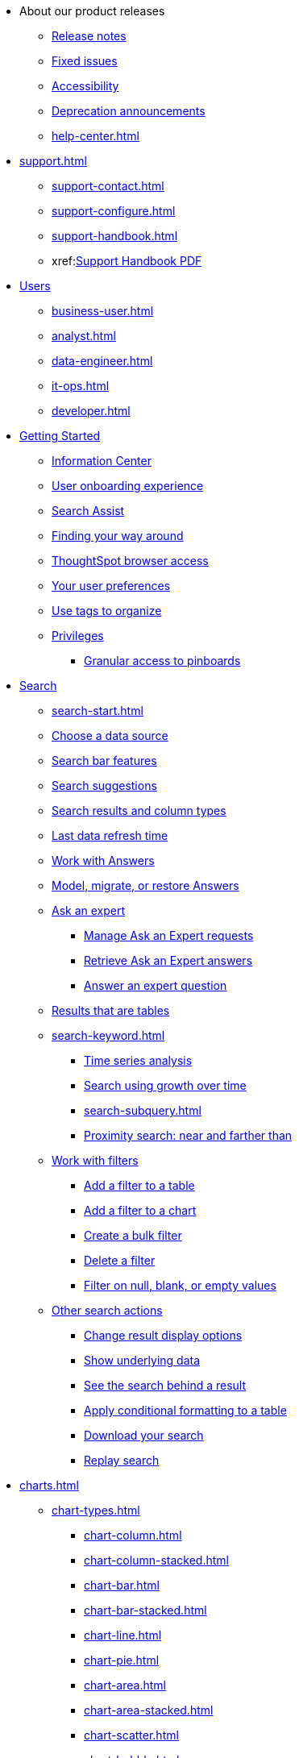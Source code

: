 * About our product releases
** xref:notes.adoc[Release notes]
** xref:fixed.adoc[Fixed issues]
** xref:accessibility.adoc[Accessibility]
** xref:deprecation.adoc[Deprecation announcements]
** xref:help-center.adoc[]

* xref:support.adoc[]
** xref:support-contact.adoc[]
** xref:support-configure.adoc[]
** xref:support-handbook.adoc[]
** xref:link:{attachmentsdir}/support-handbook.pdf[Support Handbook+++&nbsp;<span class="badge badge-pdf">PDF</span>+++]

* xref:users.adoc[Users]
** xref:business-user.adoc[]
** xref:analyst.adoc[]
** xref:data-engineer.adoc[]
** xref:it-ops.adoc[]
** xref:developer.adoc[]

* xref:getting-started.adoc[Getting Started]
** xref:information-center.adoc[Information Center]
** xref:user-onboarding-experience.adoc[User onboarding experience]
** xref:search-assist.adoc[Search Assist]
** xref:navigating-thoughtspot.adoc[Finding your way around]
** xref:accessing.adoc[ThoughtSpot browser access]
** xref:user-profile.adoc[Your user preferences]
** xref:tags.adoc[Use tags to organize]
** xref:privileges-end-user.adoc[Privileges]
*** xref:pinboard-granular-permission.adoc[Granular access to pinboards]

* xref:search.adoc[Search]
** xref:search-start.adoc[]
** xref:search-choose-data-source.adoc[Choose a data source]
** xref:search-bar.adoc[Search bar features]
** xref:search-suggestion.adoc[Search suggestions]
** xref:search-columns.adoc[Search results and column types]
** xref:search-data-refresh-time.adoc[Last data refresh time]
** xref:answers.adoc[Work with Answers]
** xref:tml-answers.adoc[Model, migrate, or restore Answers]
** xref:expert-ask.adoc[Ask an expert]
*** xref:expert-manage-requests.adoc[Manage Ask an Expert requests]
*** xref:expert-answer-get.adoc[Retrieve Ask an Expert answers]
*** xref:expert-answer.adoc[Answer an expert question]
** xref:chart-table.adoc[Results that are tables]

** xref:search-keyword.adoc[]
*** xref:search-time.adoc[Time series analysis]
*** xref:search-growth.adoc[Search using growth over time]
*** xref:search-subquery.adoc[]
*** xref:search-proximity.adoc[Proximity search: near and farther than]
** xref:filters.adoc[Work with filters]
*** xref:filter-chart-table.adoc[Add a filter to a table]
*** xref:filter-chart.adoc[Add a filter to a chart]
*** xref:filter-bulk.adoc[Create a bulk filter]
*** xref:filter-delete.adoc[Delete a filter]
*** xref:filter-null.adoc[Filter on null, blank, or empty values]
** xref:search-actions.adoc[Other search actions]
*** xref:chart-table-change.adoc[Change result display options]
*** xref:show-underlying-data.adoc[Show underlying data]
*** xref:search-drill-down.adoc[See the search behind a result]
*** xref:search-conditional-formatting.adoc[Apply conditional formatting to a table]
*** xref:search-download.adoc[Download your search]
*** xref:search-replay.adoc[Replay search]

* xref:charts.adoc[]
** xref:chart-types.adoc[]
*** xref:chart-column.adoc[]
*** xref:chart-column-stacked.adoc[]
*** xref:chart-bar.adoc[]
*** xref:chart-bar-stacked.adoc[]
*** xref:chart-line.adoc[]
*** xref:chart-pie.adoc[]
*** xref:chart-area.adoc[]
*** xref:chart-area-stacked.adoc[]
*** xref:chart-scatter.adoc[]
*** xref:chart-bubble.adoc[]
*** xref:chart-pareto.adoc[]
*** xref:chart-waterfall.adoc[]
*** xref:chart-treemap.adoc[]
*** xref:chart-heatmap.adoc[]
*** xref:chart-line-column.adoc[]
*** xref:chart-line-column-stacked.adoc[]
*** xref:chart-funnel.adoc[]
*** xref:chart-geo.adoc[]
**** xref:chart-geo-area.adoc[]
**** xref:chart-geo-bubble.adoc[]
**** xref:chart-geo-heatmap.adoc[]
*** xref:chart-pivot-table.adoc[Pivot table]
*** xref:chart-sankey.adoc[Sankey charts]
*** xref:chart-radar.adoc[Radar charts]
*** xref:chart-candlestick.adoc[Candlestick charts]

** xref:chart-change.adoc[Changing charts]
*** xref:chart-axes-options.adoc[Change axes options]
*** xref:chart-column-configure.adoc[Configure the columns]
*** xref:chart-column-axis-rename.adoc[Rename columns and axes]
*** xref:chart-x-axis.adoc[Reorder the labels]
*** xref:chart-y-axis.adoc[Set the y-axis range]
*** xref:chart-column-visibility.adoc[Hide and show values]
*** xref:chart-high-cardinality.adoc[Charts and tables with a very large number of data values]
*** xref:chart-color-change.adoc[Change chart colors]
*** xref:chart-data-labels.adoc[Show data labels]
*** xref:chart-data-markers.adoc[Show data markers]
*** xref:chart-regression-line.adoc[Add regression lines]
*** xref:chart-gridlines.adoc[Display gridlines]
*** xref:chart-lock-type.adoc[Disable automatic selection of chart type]
*** xref:chart-zoom.adoc[Zoom into a chart]

* xref:formulas.adoc[Formulas]
** xref:formula-add.adoc[Add a formula to search]
** xref:formula-answer-edit.adoc[View or edit a formula in a search]

** xref:formulas-aggregation.adoc[Aggregate formulas]
*** xref:formulas-cumulative.adoc[Cumulative functions]
*** xref:formulas-moving.adoc[Moving functions]
*** xref:formulas-aggregation-flexible.adoc[Flexible aggregation functions]
*** xref:formulas-aggregation-group.adoc[Grouping functions]
*** xref:formulas-aggregation-filtered.adoc[Filtered aggregation functions]
** xref:formulas-conversion.adoc[Conversion functions]
** xref:formulas-date.adoc[Date functions]
** xref:formulas-simple-operations.adoc[Simple number calculations]
** xref:formulas-percent.adoc[Percent calculations]
** xref:formulas-logical-operations.adoc[Formula operators]
** xref:formulas-nested.adoc[Nested formulas]
** xref:formulas-chasm-trap.adoc[Formulas for chasm traps]

* xref:pinboards.adoc[Pinboards]
** xref:pinboard-follow.adoc[Follow a pinboard]
** xref:pinboard-layout-edit.adoc[Edit a pinboard]
** xref:pinboard-filters.adoc[Pinboard filters]
** xref:pinboard-filters-linked.adoc[Linked Pinboard filters]
** xref:pinboard-filters-selective.adoc[Selective Pinboard filters]
** xref:answer-explorer.adoc[Answer Explorer]
** xref:pinboard-schedule.adoc[Schedule a pinboard job]
** xref:pinboard-search.adoc[Search actions within a pinboard]
** xref:pinboard-visualization-delete.adoc[]
** xref:pinboard-copy.adoc[Copy a pinboard]
** xref:pinboard-link-copy.adoc[Copy a pinboard or visualization link]
** xref:pinboard-chart-reset.adoc[Reset a pinboard or visualization]
** xref:pinboard-slideshow.adoc[Present a pinboard as a slideshow]
** xref:pinboard-download-pdf.adoc[Download as PDF]
** xref:pinboard-request-access.adoc[]
** xref:tml-pinboards.adoc[Model, migrate, or restore Pinboards]
* xref:r-thoughtspot.adoc[Custom R in ThoughtSpot]
** xref:r-scripts.adoc[Create and share R scripts]
** xref:r-scripts-run.adoc[Run prebuilt R scripts on answers]
** xref:r-answers-save-share.adoc[Save and share R visualizations]

* xref:spotiq.adoc[SpotIQ]
** xref:spotiq-best.adoc[Best practices]
** xref:spotiq-monitor-headlines.adoc[Monitor Headlines]
** xref:spotiq-comparative.adoc[Comparative Analysis]
** xref:spotiq-custom.adoc[Custom SpotIQ analysis]
** xref:spotiq-r.adoc[Advanced R customizations]
** xref:spotiq-feedback.adoc[Insight feedback]
** xref:spotiq-preferences.adoc[SpotIQ preferences]

* xref:data-sources.adoc[Work with data]
** xref:data-import-ui.adoc[Append data through the UI]
** xref:data-profile.adoc[View a data profile]
** xref:locale.adoc[Set your ThoughtSpot locale]
** xref:sharing.adoc[Share your work]
*** xref:share-pinboards.adoc[Share a pinboard]
*** xref:share-answers.adoc[Share answers]
*** xref:share-user-imported-data.adoc[Share uploaded data]
*** xref:share-request-access.adoc[Request access]
*** xref:share-revoke-access.adoc[Revoke access (unshare)]

* xref:administration.adoc[Administration]
** xref:admin-sign-in.adoc[]
** xref:admin-portal.adoc[Admin Console]
*** xref:admin-portal-users.adoc[Managing users]
*** xref:admin-portal-groups.adoc[Managing groups]
*** xref:admin-portal-authentication-local.adoc[Local authentication]
*** xref:admin-portal-authentication-saml.adoc[Authentication through SAML]
*** xref:admin-portal-authentication-active-directory.adoc[Authentication through Active Directory]
*** xref:admin-portal-ssl-configure.adoc[Configure SSL]
*** xref:admin-portal-reverse-ssh-tunnel.adoc[Configure a reverse SSH tunnel]
*** xref:login-console.adoc[Log into the Linux shell using SSH]
*** xref:admin-portal-smtp-configure.adoc[Set the relay host for SMTP (email)]
*** xref:admin-portal-customize-help.adoc[Customize ThoughtSpot Help]
//*** xref:admin-portal-customize-actions-menu.adoc[Customize actions] (remove)
*** xref:admin-portal-style-customization.adoc[Style customization]
*** xref:admin-portal-onboarding-email-settings.adoc[Email and onboarding settings]
*** xref:admin-portal-search-spotiq-settings.adoc[Search and SpotIQ settings]
*** xref:admin-portal-nas-mount-configure.adoc[]
*** xref:admin-portal-snapshot-manage.adoc[Manage and create snapshots]
*** xref:admin-portal-system-cluster-pinboard.adoc[System Cluster Pinboard]
*** xref:admin-portal-system-alerts-pinboard.adoc[System Alerts Pinboard]
*** xref:admin-portal-user-adoption-pinboard.adoc[User Adoption Pinboard]
*** xref:admin-portal-available-update.adoc[Available cluster updates]

//** xref:admin-portal-style-customization.adoc[Style Customization]
//*** xref:customize-logo.adoc[Upload application logos]
//*** xref:customize-fonts.adoc[Set chart and table visualization fonts]
//*** xref:customize-background.adoc[Choose a background color]
//*** xref:customize-color-palettes.adoc[Select chart color palettes]
//*** xref:customize-footer-text.adoc[Change the footer text]

** xref:sysadmin-overview.adoc[System administration]
*** xref:send-logs-to-administrator.adoc[Send logs when reporting problems]
*** xref:sysadmin-search-replay.adoc[Set up recording for Replay Search]
*** xref:sysadmin-cluster-upgrade.adoc[Upgrade a cluster]
** xref:backup-strategy.adoc[]
*** xref:backup-schedule.adoc[Understand backup/snapshot schedules]
*** xref:snapshots.adoc[Work with snapshots]
*** xref:backup-modes.adoc[Backup modes]
**** xref:backup-manual.adoc[Create a manual backup]
**** xref:backup-configure-schedule.adoc[Configure periodic backups]
**** xref:restore.adoc[About restore operations]

** xref:schedule-pinboards.adoc[]
** xref:system-monitor.adoc[System monitoring]
*** xref:system-info-usage.adoc[Overview board]
*** xref:system-data.adoc[Data board]
*** xref:cluster-manager.adoc[Cluster Manager board]
*** xref:system-alerts-events.adoc[Alerts and Events board]
*** xref:system-worksheet.adoc[System Worksheets]
*** xref:system-pinboards.adoc[System Pinboards]
*** xref:falcon-monitor.adoc[Falcon monitoring pinboards]
*** xref:performance-tracking.adoc[Performance tracking pinboard]
*** xref:object-usage-pinboard.adoc[Object usage pinboard]

** xref:troubleshooting.adoc[Troubleshooting]
*** xref:troubleshooting-logs.adoc[Get logs]
*** xref:troubleshooting-logs-share.adoc[Upload logs to ThoughtSpot Support]
*** xref:troubleshooting-connectivity.adoc[Network connectivity issues]
*** xref:troubleshooting-timezone.adoc[Check the timezone]
*** xref:troubleshooting-certificate.adoc[Browser untrusted connection error]
*** xref:troubleshooting-char-encoding.adoc[Characters not displaying correctly]
*** xref:troubleshooting-browser-cache.adoc[Clear the browser cache]
*** xref:troubleshooting-formulas.adoc[Cannot open a saved answer that contains a formula]
*** xref:troubleshooting-load.adoc[Data loading too slowly]
*** xref:troubleshooting-blanks.adoc[Search results contain too many blanks]
** xref:disaster-recovery.adoc[Disaster Recovery]
*** xref:disk-failure.adoc[Disk failure]
*** xref:node-failure.adoc[Node failure]
*** xref:ha-resilience.adoc[HA and resilience]
*** xref:cluster-replacement.adoc[Cluster replacement]
*** xref:nas-mount.adoc[Mount a NAS file system]
*** xref:dr-config.adoc[Configure disaster recovery]


** xref:components.adoc[Architectural components]
*** xref:data-caching.adoc[Data caching]
*** xref:authentication.adoc[]
*** xref:security-data-object.adoc[Data and object security]
*** xref:performance.adoc[Performance considerations]
*** xref:data-compression.adoc[In-memory data compression]

* xref:installation.adoc[Installation and setup]
** xref:locale-set.adoc[Set your locale]
** xref:network-test.adoc[Test connectivity between nodes]
** xref:use-agreement.adoc[ThoughtSpot use agreement]
** xref:relay-host.adoc[Set the relay host for SMTP]
** xref:custom-calendar.adoc[Set up custom calendars]
** xref:internal-auth.adoc[Configure internal authentication]
** xref:ssl.adoc[Configure SSL]
** xref:saml.adoc[Configure SAML]
*** xref:saml-integration.adoc[SAML]
*** xref:saml-configure-siteminder.adoc[Configure CA SiteMinder]
*** xref:active-directory-federated-services.adoc[Configure Active Directory Federated Services]
** xref:active-directory.adoc[Enable SSH through Active Directory]
** xref:ldap.adoc[Integrate LDAP]
*** xref:ldap-config-ad.adoc[Configure authentication through Active Directory]
*** xref:ldap-ssl.adoc[Add the SSL certificate for LDAP]
*** xref:ldap-test.adoc[Test the LDAP configuration]
*** xref:ldap-sync-users-groups.adoc[Sync users and groups from LDAP]
** xref:nas-mount.adoc[Configure NAS file system]
** xref:monitoring-setup.adoc[Set up monitoring]
** xref:support-configure.adoc[Configure support services]
** xref:ports.adoc[Network ports]
** xref:load-balancer-configuration.adoc[Configure load balancing and proxies]
** xref:customize-style.adoc[Customize look and feel]

* xref:data-load.adoc[Load and manage data]
** xref:case-configuration.adoc[Configure casing]
** xref:load-csv.adoc[Load CSV files with the UI]
** xref:schema-viewer.adoc[How to view a data schema]
** xref:schema-plan.adoc[Plan the schema]
*** xref:data-types.adoc[Data types]
*** xref:constraints.adoc[Constraints]
*** xref:sharding.adoc[Sharding]
*** xref:chasm-trap.adoc[Chasm traps]
** xref:schema-create.adoc[Build the schema]
*** xref:schema-prepare.adoc[Connect with TQL and create a schema]
*** xref:schema-script.adoc[Create a schema in SQL]
*** xref:schema-examples.adoc[Examples of schema creation]
*** xref:schema-upload.adoc[Upload a SQL script]
** xref:schema-change.adoc[Change the schema]
*** xref:data-type-conversion.adoc[Convert column data type]
** xref:tsload-import-csv.adoc[Import CSV files with tsload]
** xref:tsload-script.adoc[Load data with a script]
** xref:tsload-connector.adoc[Load data with a tsload connector]
** xref:data-source-delete.adoc[Delete a data source (table)]
** xref:tql-table.adoc[Delete or change a table in TQL]

* xref:users-groups.adoc[Manage users and groups]
** xref:onboarding.adoc[Onboarding users]
** xref:groups-privileges.adoc[Understand groups and privileges]
** xref:group-management.adoc[Create, edit, or delete a group]
** xref:user-management.adoc[Create, edit, or delete a user]
** xref:user-sign-up.adoc[Allow users to sign up]

* xref:security.adoc[Security]
** xref:security-thoughtspot-lifecycle.adoc[ThoughtSpot lifecycle]
** xref:security-system.adoc[]
*** xref:audit-logs.adoc[Tools and processes]
*** xref:secure-monitor-sw.adoc[Third-party security software]
**** xref:secure-monitor-sw-install.adoc[Installing third-party software]
** xref:data-security.adoc[Data security]
*** xref:share-source-tables.adoc[Share tables and columns]
*** xref:share-worksheets.adoc[Share worksheets]
*** xref:share-views.adoc[Share Views]
*** xref:share-pinboards.adoc[Share Pinboards]
*** xref:share-answers.adoc[Share Answers]
*** xref:share-revoke-access.adoc[Revoke access (unshare)]
*** xref:security-spotiq.adoc[Security for SpotIQ functions]
** xref:security-rls.adoc[Row level security (RLS)]
*** xref:security-rls-concept.adoc[How rule-based RLS works]
*** xref:security-rls-implement.adoc[Set rule-based RLS]
** xref:security-data-encryption.adoc[Encryption of data in transit]

* xref:data-modeling.adoc[Improve search with modeling]
** xref:model-data-ui.adoc[Change a table's data model]
** xref:data-modeling-edit.adoc[Edit the system-wide data model]
** xref:data-modeling-settings.adoc[Data model settings]
*** xref:data-modeling-column-basics.adoc[Set column name, description, and type]
*** xref:data-modeling-aggreg-additive.adoc[Set additive and aggregate values]
*** xref:data-modeling-visibility.adoc[]
*** xref:data-modeling-synonym.adoc[]
*** xref:spotiq-data-model-preferences.adoc[]
*** xref:data-modeling-index.adoc[Manage suggestion indexing]
*** xref:data-modeling-geo-data.adoc[Add a geographical data setting]
*** xref:data-modeling-patterns.adoc[Set number, date, currency formats]
*** xref:data-modeling-attributable-dimension.adoc[Change the Attribution Dimension setting]
** xref:relationships.adoc[Link tables using relationships]
*** xref:relationship-create.adoc[Create a relationship]
*** xref:relationship-delete.adoc[Delete a relationship]

* xref:worksheets.adoc[]
** xref:worksheet-create.adoc[]
** xref:worksheet-edit.adoc[]
** xref:worksheet-formula.adoc[]
** xref:worksheet-filter.adoc[Create worksheet filters]
** xref:worksheet-progressive-joins.adoc[How the worksheet join rule works]
** xref:worksheet-inclusion.adoc[Change join rule or RLS for a worksheet]
** xref:join-add.adoc[Create a join relationship]
** xref:join-worksheet-edit.adoc[Modify joins between Worksheet Tables]
** xref:search-assist-coach.adoc[Create worksheet onboarding lessons with Search Assist Coach]
** xref:worksheet-delete.adoc[Delete Worksheets or Tables]
** xref:tml-worksheets.adoc[Model, migrate, or restore Worksheets]
** xref:tml.adoc[Worksheet TML specification]

* xref:views.adoc[Work with Views]
** xref:searches-views.adoc[Save a search as a view]
** xref:views-searches.adoc[Create a search from a view]
** xref:views-examples.adoc[View example scenarios]
** xref:views-materialized.adoc[About materialized views]
** xref:view-materialize.adoc[Materialize a view]
** xref:view-dematerialize.adoc[Dematerialize a view]
** xref:view-refresh.adoc[Refresh a view]
** xref:tml-views.adoc[Model, migrate, or restore Views]
** xref:schedule-materialization.adoc[Schedule view refreshes]

* xref:migration.adoc[]
** xref:scriptability.adoc[Scriptability]
** xref:tml.adoc[TML: ThoughtSpot Modeling Language]
** xref:app-templates.adoc[SpotApps]

* xref:mobile.adoc[Mobile]
** xref:mobile-deploy.adoc[Deploy]
** xref:mobile-install.adoc[Install and set up]
** xref:mobile-faq.adoc[FAQ]
** xref:notes-mobile.adoc[Release notes]

//* xref:embedding-overview.adoc[Embedding] (remove)
//** xref:login-console.adoc[Log into the Linux shell using SSH] (moved)
//** xref:js-api.adoc[Use the JavaScript API] (remove)
//** xref:saml-integration.adoc[SAML] (moved)
//*** xref:saml.adoc[Configure SAML] (moved)
//*** xref:saml-configure-siteminder.adoc[Configure CA SiteMinder] (moved)
//*** xref:active-directory-federated-services.adoc[Configure Active Directory Federated Services] (moved)
//* xref:data-api.adoc[](moved)
//** xref:data-api-calling.adoc[Calling the REST API]
//** xref:data-api-pagination.adoc[REST API pagination]
//** xref:data-api-get.adoc[Use the Data REST API to get data] (remove)
//** xref:data-api-search.adoc[Use the Embedded Search API]
//** xref:data-api-push.adoc[Use the Data Push API]
//** xref:embedding.adoc[Embed ThoughtSpot] (remove)
//*** xref:embed-viz.adoc[Embed Pinboard or visualization] (remove)
//*** xref:js-api-enable.adoc[Authentication flow with embed] (remove)
//*** xref:embed-full.adoc[Full application embedding] (remove)
//*** xref:trusted-authentication.adoc[Configure trusted authentication] (remove)
* xref:runtime-filters.adoc[Runtime Filters]
** xref:runtime-filter-apply.adoc[Apply a Runtime Filter]
** xref:runtime-filter-operators.adoc[Runtime Filter Operators]

* xref:deployment-sw.adoc[Software Deployment]
** xref:al2.adoc[Amazon Linux 2 deployments]
*** xref:al2-prerequisites.adoc[Amazon Linux 2 prerequisites]
*** xref:al2-ts-artifacts.adoc[ThoughtSpot deployment artifacts for Amazon Linux 2]
*** xref:al2-install-online.adoc[Online Amazon Linux 2 install]
*** xref:al2-install-offline.adoc[Offline Amazon Linux 2 install]
*** xref:al2-upgrade.adoc[Amazon Linux 2 upgrade]
*** xref:al2-add-node.adoc[Adding new nodes to clusters in Amazon Linux 2]
*** xref:al2-packages.adoc[Packages installed with Amazon Linux 2]
** xref:rhel.adoc[RHEL and OEL Support]
*** xref:rhel-prerequisites.adoc[RHEL and OEL prerequisites]
*** xref:rhel-ts-artifacts.adoc[ThoughtSpot deployment artifacts for RHEL and OEL]
*** xref:rhel-install-online.adoc[Online RHEL and OEL install]
*** xref:rhel-install-offline.adoc[Offline RHEL and OEL install]
*** xref:rhel-upgrade.adoc[RHEL and OEL upgrade]
*** xref:rhel-add-node.adoc[Add new nodes to clusters on RHEL or OEL]
*** xref:rhel-packages.adoc[Packages installed with RHEL and OEL]
** xref:hardware-appliance.adoc[Hardware appliance]
*** xref:smc.adoc[Deploying on the SMC appliance]
**** xref:smc-prerequisites.adoc[Prerequisites]
**** xref:smc-hardware-requirements.adoc[Hardware requirements]
**** xref:smc-connect-appliance.adoc[Connect the appliance]
**** xref:smc-configure-nodes.adoc[Configure nodes]
**** xref:smc-cluster-install.adoc[Install cluster]
*** xref:dell.adoc[Deploying on the Dell appliance]
**** xref:dell-prerequisites.adoc[Prerequisites]
**** xref:dell-hardware-requirements.adoc[Hardware requirements]
**** xref:dell-connect-appliance.adoc[Connect the appliance]
**** xref:dell-configure-management.adoc[Configure management settings]
**** xref:dell-configure-nodes.adoc[Configure nodes]
**** xref:dell-cluster-install.adoc[Install cluster]
** xref:deploying-cloud.adoc[Cloud deployment]
*** xref:aws-configuration-options.adoc[Cloud deployment on AWS]
**** xref:aws-launch-instance.adoc[Set up AWS resources for ThoughtSpot]
**** xref:aws-prepare-vms.adoc[Prepare AWS VMs for ThoughtSpot]
**** xref:aws-installing.adoc[Configure ThoughtSpot nodes in AWS]
**** xref:aws-cluster-install.adoc[Install ThoughtSpot clusters in AWS]
**** xref:ha-aws-efs.adoc[Set up high availability]
**** xref:aws-backup-restore.adoc[Back up and Restore using S3]
*** xref:azure-configuration-options.adoc[Cloud deployment on Microsoft Azure]
**** xref:azure-launch-instance.adoc[Set up ThoughtSpot in Azure]
**** xref:azure-installing.adoc[Configure ThoughtSpot nodes in Azure]
**** xref:azure-cluster-install.adoc[Install ThoughtSpot clusters in Azure]
*** xref:gcp-configuration-options.adoc[Cloud deployment on GCP]
**** xref:gcp-launch-instance.adoc[Set up ThoughtSpot in GCP]
**** xref:gcp-installing.adoc[Configure ThoughtSpot nodes in GCP]
**** xref:gcp-cluster-install.adoc[Install ThoughtSpot clusters in GCP]
**** xref:gcp-backup-restore.adoc[Back up and Restore a GCP cluster using GCS]
** xref:vmware.adoc[VMware deployment]
*** xref:vmware-setup.adoc[Set up ThoughtSpot in VMware]
*** xref:vmware-installing.adoc[Configure ThoughtSpot nodes in VMware]
*** xref:vmware-cluster-install.adoc[Install ThoughtSpot clusters in VMware]
** xref:ports.adoc[Network ports]
** xref:consumption-pricing.adoc[Consumption-based pricing]

* xref:embrace.adoc[Embrace]
** xref:embrace-snowflake.adoc[Snowflake]
*** xref:embrace-snowflake-add.adoc[Add a connection]
*** xref:embrace-snowflake-modify.adoc[Modify a connection]
*** xref:embrace-snowflake-passthrough.adoc[]
*** xref:embrace-snowflake-best.adoc[Best practices]
*** xref:embrace-snowflake-reference.adoc[Reference]
*** xref:embrace-snowflake-partner.adoc[Snowflake Partner Connect]
**** xref:embrace-snowflake-tutorial.adoc[Tutorials]
** xref:embrace-redshift.adoc[Amazon Redshift]
*** xref:embrace-redshift-add.adoc[Add a connection]
*** xref:embrace-redshift-modify.adoc[Modify a connection]
*** xref:embrace-redshift-best.adoc[Best practices]
*** xref:embrace-redshift-reference.adoc[Reference]
** xref:embrace-gbq.adoc[Google BigQuery]
*** xref:embrace-gbq-prerequisites.adoc[Prerequisites]
*** xref:embrace-gbq-add.adoc[Add a connection]
*** xref:embrace-gbq-modify.adoc[Modify a connection]
*** xref:embrace-gbq-reference.adoc[Reference]
** xref:embrace-synapse.adoc[Azure Synapse]
*** xref:embrace-synapse-add.adoc[Add a connection]
*** xref:embrace-synapse-modify.adoc[Modify a connection]
*** xref:embrace-synapse-reference.adoc[Reference]
** xref:embrace-teradata.adoc[Teradata]
*** xref:embrace-teradata-add.adoc[Add a connection]
*** xref:embrace-teradata-modify.adoc[Modify a connection]
*** xref:embrace-teradata-reference.adoc[Reference]
** xref:embrace-hana.adoc[SAP HANA]
*** xref:embrace-hana-add.adoc[Add a connection]
*** xref:embrace-hana-modify.adoc[Modify a connection]
*** xref:embrace-hana-reference.adoc[Reference]
** xref:embrace-adw.adoc[Oracle ADW]
*** xref:embrace-adw-add.adoc[Add a connection]
*** xref:embrace-adw-modify.adoc[Modify a connection]
*** xref:embrace-adw-reference.adoc[Reference]

* xref:dataflow.adoc[Dataflow]
** xref:dataflow-key-features.adoc[Key features]
** xref:dataflow-workflow.adoc[How DataFlow works]
** xref:dataflow-home.adoc[DataFlow home page]
** xref:dataflow-requirements-guidelines.adoc[Requirements and guidelines]
** xref:dataflow-tips.adoc[]
** xref:dataflow-databases.adoc[Database Connections]
*** xref:dataflow-amazon-aurora.adoc[Amazon Aurora in DataFlow]
**** xref:dataflow-amazon-aurora-add.adoc[Connect]
**** xref:dataflow-amazon-aurora-sync.adoc[Sync]
**** xref:dataflow-amazon-aurora-reference.adoc[Reference]
*** xref:dataflow-amazon-redshift.adoc[Amazon Redshift in DataFlow]
**** xref:dataflow-amazon-redshift-add.adoc[Connect]
**** xref:dataflow-amazon-redshift-sync.adoc[Sync]
**** xref:dataflow-amazon-redshift-reference.adoc[Reference]
*** xref:dataflow-azure-synapse.adoc[Azure Synapse in DataFlow]
**** xref:dataflow-azure-synapse-add.adoc[Connect]
**** xref:dataflow-azure-synapse-sync.adoc[Sync]
**** xref:dataflow-azure-synapse-reference.adoc[Reference]
*** xref:dataflow-cassandra.adoc[Cassandra in DataFlow]
**** xref:dataflow-cassandra-add.adoc[Connect]
**** xref:dataflow-cassandra-sync.adoc[Sync]
**** xref:dataflow-cassandra-reference.adoc[Reference]
*** xref:dataflow-databricks-delta-lake.adoc[Databricks Delta Lake in DataFlow]
**** xref:dataflow-databricks-delta-lake-add.adoc[Connect]
**** xref:dataflow-databricks-delta-lake-sync.adoc[Sync]
**** xref:dataflow-databricks-delta-lake-reference.adoc[Reference]
*** xref:dataflow-denodo.adoc[Denodo in DataFlow]
**** xref:dataflow-denodo-add.adoc[Connect]
**** xref:dataflow-denodo-sync.adoc[Sync]
**** xref:dataflow-denodo-reference.adoc[Reference]
*** xref:dataflow-exadata.adoc[Exadata in DataFlow]
**** xref:dataflow-exadata-add.adoc[Connect]
**** xref:dataflow-exadata-sync.adoc[Sync]
**** xref:dataflow-exadata-reference.adoc[Reference]
*** xref:dataflow-google-bigquery.adoc[Google BigQuery in DataFlow]
**** xref:dataflow-google-bigquery-add.adoc[Connect]
**** xref:dataflow-google-bigquery-sync.adoc[Sync]
**** xref:dataflow-google-bigquery-reference.adoc[Reference]
*** xref:dataflow-greenplum.adoc[Greenplum in DataFlow]
**** xref:dataflow-greenplum-add.adoc[Connect]
**** xref:dataflow-greenplum-sync.adoc[Sync data]
**** xref:dataflow-greenplum-reference.adoc[Reference]
**** xref:dataflow-greenplum-utilities.adoc[Utilities]
*** xref:dataflow-hive.adoc[Hive in DataFlow]
**** xref:dataflow-hive-add.adoc[Connect]
**** xref:dataflow-hive-sync.adoc[Sync]
**** xref:dataflow-hive-reference.adoc[Reference]
*** xref:dataflow-ibm-db2.adoc[IBM Db2 in DataFlow]
**** xref:dataflow-ibm-db2-add.adoc[Connect]
**** xref:dataflow-ibm-db2-sync.adoc[Sync]
**** xref:dataflow-ibm-db2-reference.adoc[Reference]
*** xref:dataflow-jdbc.adoc[JDBC in DataFlow]
**** xref:dataflow-jdbc-add.adoc[Connect]
**** xref:dataflow-jdbc-sync.adoc[Sync]
**** xref:dataflow-jdbc-reference.adoc[Reference]
*** xref:dataflow-mariadb.adoc[MariaDB in DataFlow]
**** xref:dataflow-mariadb-add.adoc[Connect]
**** xref:dataflow-mariadb-sync.adoc[Sync]
**** xref:dataflow-mariadb-reference.adoc[Reference]
*** xref:dataflow-mongodb.adoc[MongoDB in DataFlow]
**** xref:dataflow-mongodb-add.adoc[Connect]
**** xref:dataflow-mongodb-sync.adoc[Sync]
**** xref:dataflow-mongodb-reference.adoc[Reference]
*** xref:dataflow-mysql.adoc[MySQL in DataFlow]
**** xref:dataflow-mysql-add.adoc[Connect]
**** xref:dataflow-mysql-sync.adoc[Sync]
**** xref:dataflow-mysql-reference.adoc[Reference]
*** xref:dataflow-memsql.adoc[Memsql in DataFlow]
**** xref:dataflow-memsql-add.adoc[Connect]
**** xref:dataflow-memsql-sync.adoc[Sync data]
**** xref:dataflow-memsql-reference.adoc[Reference]
*** xref:dataflow-netezza.adoc[Netezza in DataFlow]
**** xref:dataflow-netezza-add.adoc[Connect]
**** xref:dataflow-netezza-sync.adoc[Sync]
**** xref:dataflow-netezza-reference.adoc[Reference]
*** xref:dataflow-oracle.adoc[Oracle in DataFlow]
**** xref:dataflow-oracle-add.adoc[Connect]
**** xref:dataflow-oracle-sync.adoc[Sync]
**** xref:dataflow-oracle-reference.adoc[Reference]
*** xref:dataflow-postgresql.adoc[PostgreSQL in DataFlow]
**** xref:dataflow-postgresql-add.adoc[Connect]
**** xref:dataflow-postgresql-sync.adoc[Sync]
**** xref:dataflow-postgresql-reference.adoc[Reference]
*** xref:dataflow-presto.adoc[Presto in DataFlow]
**** xref:dataflow-presto-add.adoc[Connect]
**** xref:dataflow-presto-sync.adoc[Sync]
**** xref:dataflow-presto-reference.adoc[Reference]
*** xref:dataflow-sas.adoc[SAS in DataFlow]
**** xref:dataflow-sas-add.adoc[Connect]
**** xref:dataflow-sas-sync.adoc[Sync]
**** xref:dataflow-sas-reference.adoc[Reference]
*** xref:dataflow-sap-adaptive-server-enterprise.adoc[SAP Adaptive Server Enterprise in DataFlow]
**** xref:dataflow-sap-adaptive-server-enterprise-add.adoc[Connect]
**** xref:dataflow-sap-adaptive-server-enterprise-sync.adoc[Sync]
**** xref:dataflow-sap-adaptive-server-enterprise-reference.adoc[Reference]
*** xref:dataflow-sap-hana.adoc[SAP HANA in DataFlow]
**** xref:dataflow-sap-hana-add.adoc[Connect]
**** xref:dataflow-sap-hana-sync.adoc[Sync]
**** xref:dataflow-sap-hana-reference.adoc[Reference]
*** xref:dataflow-sap-sql-anywhere.adoc[SAP SQL Anywhere in DataFlow]
**** xref:dataflow-sap-sql-anywhere-add.adoc[Connect]
**** xref:dataflow-sap-sql-anywhere-sync.adoc[Sync]
**** xref:dataflow-sap-sql-anywhere-reference.adoc[Reference]
*** xref:dataflow-sql-server.adoc[SQL Server in DataFlow]
**** xref:dataflow-sql-server-add.adoc[Connect]
**** xref:dataflow-sql-server-sync.adoc[Sync]
**** xref:dataflow-sql-server-reference.adoc[Reference]
*** xref:dataflow-snowflake.adoc[Snowflake in DataFlow]
**** xref:dataflow-snowflake-add.adoc[Connect]
**** xref:dataflow-snowflake-sync.adoc[Sync]
**** xref:dataflow-snowflake-reference.adoc[Reference]
*** xref:dataflow-splice-machine.adoc[Splice Machine in DataFlow]
**** xref:dataflow-splice-machine-add.adoc[Connect]
**** xref:dataflow-splice-machine-sync.adoc[Sync]
**** xref:dataflow-splice-machine-reference.adoc[Reference]
*** xref:dataflow-teradata.adoc[Teradata in DataFlow]
**** xref:dataflow-teradata-add.adoc[Connect]
**** xref:dataflow-teradata-sync.adoc[Sync]
**** xref:dataflow-teradata-reference.adoc[Reference]
** xref:dataflow-filesystems.adoc[File System Connections]
*** xref:dataflow-amazon-s3.adoc[Amazon S3 in DataFlow]
**** xref:dataflow-amazon-s3-add.adoc[Connect]
**** xref:dataflow-amazon-s3-sync.adoc[Sync]
**** xref:dataflow-amazon-s3-reference.adoc[Reference]
*** xref:dataflow-apache-parquet.adoc[Apache Parquet in DataFlow]
**** xref:dataflow-apache-parquet-add.adoc[Connect]
**** xref:dataflow-apache-parquet-sync.adoc[Sync]
**** xref:dataflow-apache-parquet-reference.adoc[Reference]
*** xref:dataflow-azure-blob-storage.adoc[Azure Blob Storage in DataFlow]
**** xref:dataflow-azure-blob-storage-add.adoc[Connect]
**** xref:dataflow-azure-blob-storage-sync.adoc[Sync]
**** xref:dataflow-azure-blob-storage-reference.adoc[Reference]
*** xref:dataflow-files.adoc[Flat Files in DataFlow]
**** xref:dataflow-files-add.adoc[Connect]
**** xref:dataflow-files-sync.adoc[Sync]
**** xref:dataflow-files-reference.adoc[Reference]
*** xref:dataflow-google-cloud-storage.adoc[Google Cloud Storage in DataFlow]
**** xref:dataflow-google-cloud-storage-add.adoc[Connect]
**** xref:dataflow-google-cloud-storage-sync.adoc[Sync]
**** xref:dataflow-google-cloud-storage-reference.adoc[Reference]
*** xref:dataflow-hdfs.adoc[HDFS in DataFlow]
**** xref:dataflow-hdfs-add.adoc[Connect]
**** xref:dataflow-hdfs-sync.adoc[Sync]
**** xref:dataflow-hdfs-reference.adoc[Reference]
*** xref:dataflow-splunk.adoc[Splunk in DataFlow]
**** xref:dataflow-splunk-add.adoc[Connect]
**** xref:dataflow-splunk-sync.adoc[Sync data]
**** xref:dataflow-splunk-reference.adoc[Reference]
** xref:dataflow-applications.adoc[Application Connections]
*** xref:dataflow-salesforce.adoc[Salesforce in DataFlow]
**** xref:dataflow-salesforce-add.adoc[Connect]
**** xref:dataflow-salesforce-sync.adoc[Sync]
**** xref:dataflow-salesforce-reference.adoc[Reference]
*** xref:dataflow-rest-api.adoc[REST APIs in DataFlow]
**** xref:dataflow-rest-api-add.adoc[Connect]
**** xref:dataflow-rest-api-sync.adoc[Sync]
**** xref:dataflow-rest-api-reference.adoc[Reference]
** xref:dataflow-administration.adoc[Administration of DataFlow]
*** xref:dataflow-user-management.adoc[Manage DataFlow users]
*** xref:dataflow-mail-setup.adoc[DataFlow mail setup]
* xref:data-integration.adoc[Data Integration]
** xref:jdbc-odbc-prereqs.adoc[JDBC and ODBC setup prerequisites]
** xref:odbc.adoc[ODBC driver client]
*** xref:odbc-windows-install.adoc[ODBC on Windows]
**** xref:multiple-sources-windows.adoc[Configure multiple connections on Windows]
**** xref:windows-deploy-ssl.adoc[Deploy SSL with ODBC on Windows]
**** xref:odbc-driver-ssis.adoc[Set up the ODBC Driver for SSIS]
*** xref:odbc-linux-install.adoc[Install the ODBC Driver on Linux]
*** xref:odbc-best-practices.adoc[Best Practices for Using ODBC]
** xref:jdbc-driver.adoc[JDBC driver client]
*** xref:jdbc-driver-use.adoc[Use the JDBC driver]
** xref:jdbc-pentaho.adoc[Set up the JDBC driver for Pentaho]
** xref:data-integration-troubleshooting.adoc[Troubleshooting data integrations]
*** xref:odbc-enable-log.adoc[Enable ODBC logs]
*** xref:jdbc-logging.adoc[Enable JDBC logs]
*** xref:schema-not-found.adoc[Schema not found error with ODBC]
*** xref:throughput.adoc[How to improve throughput]
*** xref:windows-odbc-tracing.adoc[ODBC tracing on Windows]
*** xref:odbc-jdbc-sql.adoc[SQL commands in ODBC and JDBC]
*** xref:odbc-jdbc-configuration.adoc[Connection configuration for ODBC and JDBC]

* xref:reference.adoc[Reference]
** xref:keywords.adoc[Keyword reference]
*** xref:keywords-zh-CN.adoc[中文 (简体): Chinese Keyword reference]
*** xref:keywords-da-DK.adoc[Dansk: Danish Keyword reference]
*** xref:keywords-nl-NL.adoc[Nederland: Dutch Keyword reference]
*** xref:keywords-fi-FI.adoc[Suomi: Finnish Keyword reference]
*** xref:keywords-en-US.adoc[English (American) Keyword reference]
*** xref:keywords-fr-FR.adoc[Français (France): French Keyword reference]
*** xref:keywords-fr-CA.adoc[Français (Canada): French Canadian Keyword reference]
*** xref:keywords-de-DE.adoc[Deutsche: German Keyword reference]
*** xref:keywords-it-IT.adoc[Italiano: Italian Keyword reference]
*** xref:keywords-ja-JP.adoc[日本語: Japanese Keyword reference]
*** xref:keywords-nb-NO.adoc[Norsk: Norwegian Keyword reference]
*** xref:keywords-pt-PT.adoc[Português (Portugal): Portuguese Keyword reference]
*** xref:keywords-pt-BR.adoc[Português (Brasil): Portuguese Brazilian Keyword reference]
*** xref:keywords-es-ES.adoc[Español (España): Spanish Keyword reference]
*** xref:keywords-es-US.adoc[Español (Latinoamérica): Spanish Latin American Keyword reference]
*** xref:keywords-sv-SE.adoc[Svenska: Swedish Keyword reference]

** xref:data-types.adoc[]

** xref:public-api-reference.adoc[API Reference]
*** xref:data-api.adoc[]
////
*** xref:pinboard-data-api.adoc[Pinboard Data API]
*** xref:metadata-api.adoc[Metadata API]
*** xref:session-api.adoc[Session API]
*** xref:user-api.adoc[User API]
*** xref:group-api.adoc[Group API]
*** xref:materialization-api.adoc[Materialization API]
*** xref:search-data-api.adoc[Search Data API]
////
** xref:tql-cli-commands.adoc[TQL reference]
*** xref:tql-service-api-ref.adoc[TQL service reference]

** xref:tsload.adoc[tsload reference]
*** xref:tsload-api.adoc[tsload connector API reference]
*** xref:tsload-api-flags.adoc[tsload flag reference]
** xref:tscli-command-ref.adoc[tscli command reference]
** xref:data-load-date-formats.adoc[Date and time formats reference]
** xref:rls-rule-builder-reference.adoc[Row level security rules reference]
** xref:formula-reference.adoc[Formula function reference]

** xref:alerts-reference.adoc[Alerts code reference]
** xref:action-codes.adoc[User action code reference]
** xref:stop-words.adoc[Stop word reference]
** xref:geomap-reference.adoc[Geo Map reference]
** xref:glossary.adoc[Glossary]
** xref:faq.adoc[Frequently asked questions]
** xref:deployment-reference.adoc[]
*** xref:cable-networking.adoc[Cable reference]
*** xref:ports.adoc[Network ports]
*** xref:nodesconfig-example.adoc[The nodes.config file]
*** xref:parameters-nodesconfig.adoc[Parameters of the nodes.config file]
*** xref:cluster-create.adoc[Using the tscli cluster create command]
*** xref:parameters-cluster-create.adoc[Parameters of the tscli cluster create command]
*** xref:link:{attachmentsdir}/site-survey.pdf[Site survey+++&nbsp;<span class="badge badge-pdf">PDF</span>+++]

* xref:practice.adoc[ThoughtSpot in Practice]
** xref:reaggregation-scenarios.adoc[Reaggregation in practice]
*** xref:reaggregation-supplier-tender.adoc[S1: Supplier tendering by job]
*** xref:reaggregation-average-rates.adoc[S2: Average rates of exchange]
*** xref:reaggregation-semi-additive-1.adoc[S3: Average period for semi-additives I]
*** xref:reaggregation-semi-additive-2.adoc[S3: Average period for semi-additives II]
